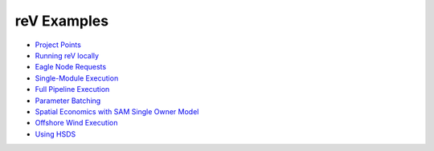 reV Examples
============
- `Project Points <https://nrel.github.io/reV/misc/examples.project_points.html>`_
- `Running reV locally <https://nrel.github.io/reV/misc/examples.running_locally.html>`_
- `Eagle Node Requests <https://nrel.github.io/reV/misc/examples.eagle_node_requests.html>`_
- `Single-Module Execution <https://nrel.github.io/reV/misc/examples.single_module_execution.html>`_
- `Full Pipeline Execution <https://nrel.github.io/reV/misc/examples.full_pipeline_execution.html>`_
- `Parameter Batching <https://nrel.github.io/reV/misc/examples.batched_execution.html>`_
- `Spatial Economics with SAM Single Owner Model <https://nrel.github.io/reV/misc/examples.advanced_econ_modeling.html>`_
- `Offshore Wind Execution <https://nrel.github.io/reV/misc/examples.offshore_wind.html>`_
- `Using HSDS <https://nrel.github.io/reV/misc/examples.running_with_hsds.html>`_
